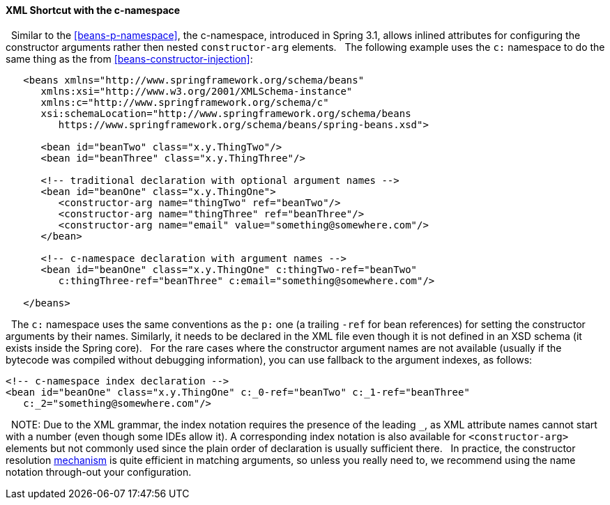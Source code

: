 [[beans-c-namespace]]
==== XML Shortcut with the c-namespace
 
Similar to the <<beans-p-namespace>>, the c-namespace, introduced in Spring
3.1, allows inlined attributes for configuring the constructor arguments rather
then nested `constructor-arg` elements.
 
The following example uses the `c:` namespace to do the same thing as the from
<<beans-constructor-injection>>:
 
[source,xml,indent=0]
[subs="verbatim,quotes"]
----
   <beans xmlns="http://www.springframework.org/schema/beans"
      xmlns:xsi="http://www.w3.org/2001/XMLSchema-instance"
      xmlns:c="http://www.springframework.org/schema/c"
      xsi:schemaLocation="http://www.springframework.org/schema/beans
         https://www.springframework.org/schema/beans/spring-beans.xsd">
 
      <bean id="beanTwo" class="x.y.ThingTwo"/>
      <bean id="beanThree" class="x.y.ThingThree"/>
 
      <!-- traditional declaration with optional argument names -->
      <bean id="beanOne" class="x.y.ThingOne">
         <constructor-arg name="thingTwo" ref="beanTwo"/>
         <constructor-arg name="thingThree" ref="beanThree"/>
         <constructor-arg name="email" value="something@somewhere.com"/>
      </bean>
 
      <!-- c-namespace declaration with argument names -->
      <bean id="beanOne" class="x.y.ThingOne" c:thingTwo-ref="beanTwo"
         c:thingThree-ref="beanThree" c:email="something@somewhere.com"/>
 
   </beans>
----
 
The `c:` namespace uses the same conventions as the `p:` one (a trailing `-ref` for
bean references) for setting the constructor arguments by their names. Similarly,
it needs to be declared in the XML file even though it is not defined in an XSD schema
(it exists inside the Spring core).
 
For the rare cases where the constructor argument names are not available (usually if
the bytecode was compiled without debugging information), you can use fallback to the
argument indexes, as follows:
 
[source,xml,indent=0,subs="verbatim,quotes"]
----
   <!-- c-namespace index declaration -->
   <bean id="beanOne" class="x.y.ThingOne" c:_0-ref="beanTwo" c:_1-ref="beanThree"
      c:_2="something@somewhere.com"/>
----
 
NOTE: Due to the XML grammar, the index notation requires the presence of the leading `_`,
as XML attribute names cannot start with a number (even though some IDEs allow it).
A corresponding index notation is also available for `<constructor-arg>` elements but
not commonly used since the plain order of declaration is usually sufficient there.
 
In practice, the constructor resolution
<<beans-factory-ctor-arguments-resolution,mechanism>> is quite efficient in matching
arguments, so unless you really need to, we recommend using the name notation
through-out your configuration.

